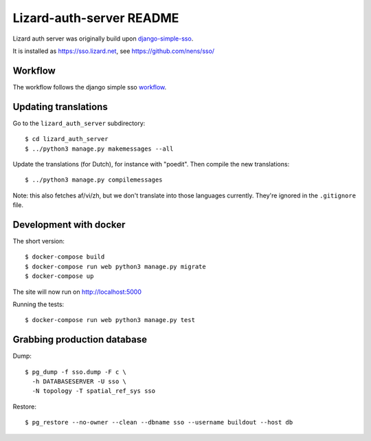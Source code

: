 Lizard-auth-server README
==========================================


.. image:: https://travis-ci.org/lizardsystem/lizard-auth-server.svg?branch=master
    :target: https://travis-ci.org/lizardsystem/lizard-auth-server

.. image:: https://coveralls.io/repos/lizardsystem/lizard-auth-server/badge.svg?branch=master&service=github
  :target: https://coveralls.io/github/lizardsystem/lizard-auth-server?branch=master

Lizard auth server was originally build upon django-simple-sso_.

It is installed as https://sso.lizard.net, see https://github.com/nens/sso/


Workflow
---------

The workflow follows the django simple sso workflow_.


.. _django-simple-sso: http://pypi.python.org/pypi/django-simple-sso
.. _workflow: https://github.com/ojii/django-simple-sso#workflow


Updating translations
---------------------

Go to the ``lizard_auth_server`` subdirectory::

    $ cd lizard_auth_server
    $ ../python3 manage.py makemessages --all

Update the translations (for Dutch), for instance with "poedit". Then compile
the new translations::

    $ ../python3 manage.py compilemessages

Note: this also fetches af/vi/zh, but we don't translate into those languages
currently. They're ignored in the ``.gitignore`` file.


Development with docker
-----------------------

The short version::

    $ docker-compose build
    $ docker-compose run web python3 manage.py migrate
    $ docker-compose up

The site will now run on http://localhost:5000

Running the tests::

    $ docker-compose run web python3 manage.py test


Grabbing production database
----------------------------

Dump::

    $ pg_dump -f sso.dump -F c \
      -h DATABASESERVER -U sso \
      -N topology -T spatial_ref_sys sso

Restore::

    $ pg_restore --no-owner --clean --dbname sso --username buildout --host db
